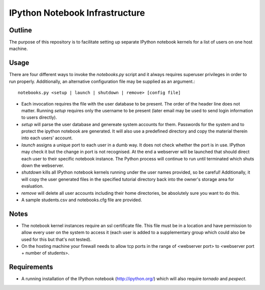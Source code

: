 ===============================
IPython Notebook Infrastructure
===============================


Outline
-------

The purpose of this repository is to facilitate setting up separate IPython
notebook kernels for a list of users on one host machine.

Usage
-----

There are four different ways to invoke the `notebooks.py` script and it always
requires superuser privileges in order to run properly. Additionally, an
alternative configuration file may be supplied as an argument.::

    notebooks.py <setup | launch | shutdown | remove> [config file]

* Each invocation requires the file with the user database to be present. The
  order of the header line does not matter. Running `setup` requires only the
  username to be present (later email may be used to send login information to
  users directly).

* `setup` will parse the user database and genereate system accounts for them.
  Passwords for the system and to protect the ipython notebook are generated. It
  will also use a predefined directory and copy the material therein into each
  users' account.

* `launch` assigns a unique port to each user in a dumb way. It does not check
  whether the port is in use. IPython may check it but the change in port is not
  recognised. At the end a webserver will be launched that should direct each
  user to their specific notebook instance. The Python process will continue to
  run until terminated which shuts down the webserver.

* `shutdown` kills all IPython notebook kernels running under the user
  names provided, so be careful! Additionally, it will copy the user generated
  files in the specified tutorial directory back into the owner's storage area
  for evaluation.

* `remove` will delete all user accounts including their home directories, be
  absolutely sure you want to do this.

* A sample students.csv and notebooks.cfg file are provided.

Notes
-----

* The notebook kernel instances require an ssl certificate file. This file must be
  in a location and have permission to allow every user on the system to access
  it (each user is added to a supplementary group which could also be used for
  this but that's not tested).

* On the hosting machine your firewall needs to allow tcp ports in the range
  of <webserver port> to <webserver port + number of students>.

Requirements
------------

* A running installation of the IPython notebook (http://ipython.org/) which
  will also require `tornado` and `pexpect`.

